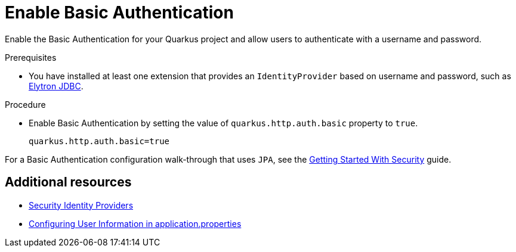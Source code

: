 [id="security-enabling-basic-auth-tutorial"]
= Enable Basic Authentication

Enable the Basic Authentication for your Quarkus project and allow users to authenticate with a username and password.
 
.Prerequisites
 
* You have installed at least one extension that provides an `IdentityProvider` based on username and password, such as xref:security-jdbc.adoc[Elytron JDBC].
 
.Procedure
 
* Enable Basic Authentication by setting the value of `quarkus.http.auth.basic` property to `true`.
+
[source,properties]
----
quarkus.http.auth.basic=true
----
 
For a Basic Authentication configuration walk-through that uses `JPA`, see the xref:security-getting-started.adoc[Getting Started With Security] guide.
 
== Additional resources
 
* xref:security.adoc#identity-providers[Security Identity Providers]
* xref:security-testing.adoc#configuring-user-information[Configuring User Information in application.properties]